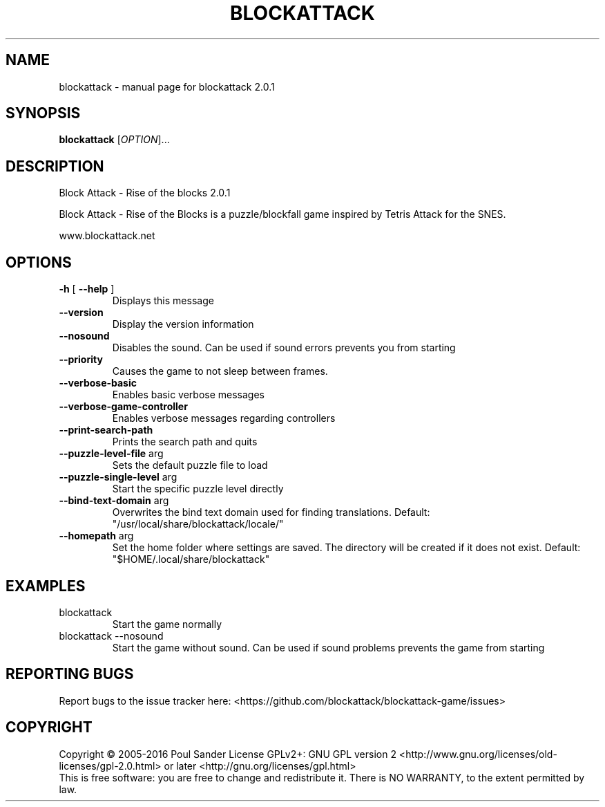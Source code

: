 .\" DO NOT MODIFY THIS FILE!  It was generated by help2man 1.47.3.
.TH BLOCKATTACK "6" "October 2016" "blockattack 2.0.1" "Games"
.SH NAME
blockattack \- manual page for blockattack 2.0.1
.SH SYNOPSIS
.B blockattack
[\fI\,OPTION\/\fR]...
.SH DESCRIPTION
Block Attack \- Rise of the blocks 2.0.1
.PP
Block Attack \- Rise of the Blocks is a puzzle/blockfall game inspired by Tetris Attack for the SNES.
.PP
www.blockattack.net
.SH OPTIONS
.TP
\fB\-h\fR [ \fB\-\-help\fR ]
Displays this message
.TP
\fB\-\-version\fR
Display the version information
.TP
\fB\-\-nosound\fR
Disables the sound. Can be used if sound errors prevents you from starting
.TP
\fB\-\-priority\fR
Causes the game to not sleep between frames.
.TP
\fB\-\-verbose\-basic\fR
Enables basic verbose messages
.TP
\fB\-\-verbose\-game\-controller\fR
Enables verbose messages regarding controllers
.TP
\fB\-\-print\-search\-path\fR
Prints the search path and quits
.TP
\fB\-\-puzzle\-level\-file\fR arg
Sets the default puzzle file to load
.TP
\fB\-\-puzzle\-single\-level\fR arg
Start the specific puzzle level directly
.TP
\fB\-\-bind\-text\-domain\fR arg
Overwrites the bind text domain used for finding translations. Default: "/usr/local/share/blockattack/locale/"
.TP
\fB\-\-homepath\fR arg
Set the home folder where settings are saved. The directory will be created if it does not exist. Default: "$HOME/.local/share/blockattack"
.SH EXAMPLES
.TP
blockattack
Start the game normally
.TP
blockattack \-\-nosound
Start the game without sound. Can be used if sound problems prevents the game from starting
.SH "REPORTING BUGS"
Report bugs to the issue tracker here: <https://github.com/blockattack/blockattack\-game/issues>
.SH COPYRIGHT
Copyright \(co 2005\-2016 Poul Sander
License GPLv2+: GNU GPL version 2 <http://www.gnu.org/licenses/old\-licenses/gpl\-2.0.html> or later <http://gnu.org/licenses/gpl.html>
.br
This is free software: you are free to change and redistribute it.
There is NO WARRANTY, to the extent permitted by law.
